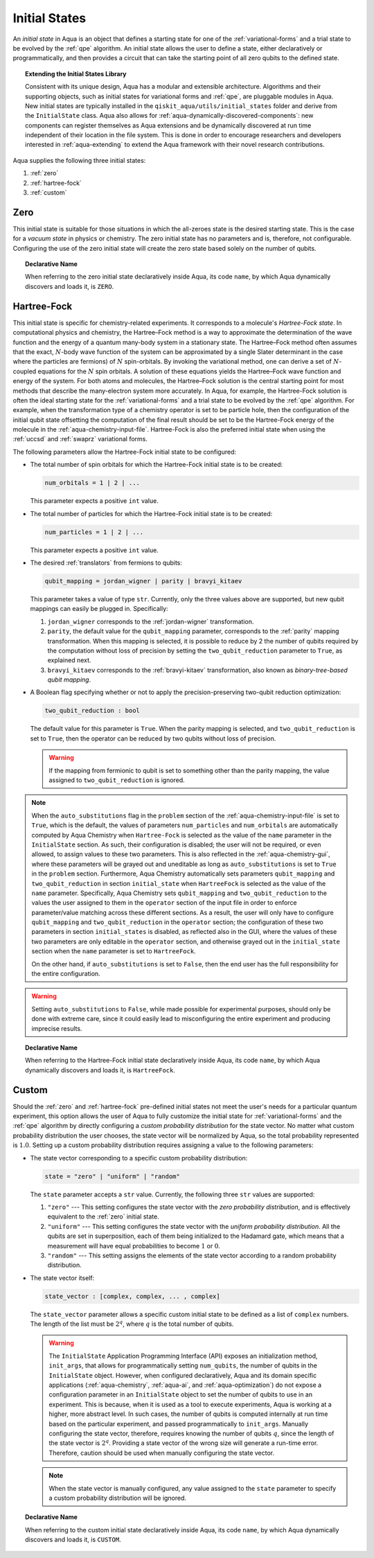 .. _initial-states:

==============
Initial States
==============

An *initial state* in Aqua is an object that defines a starting state for one of the :ref:`variational-forms`
and a trial state to be evolved by the :ref:`qpe` algorithm.
An initial state allows the user to define a state, either declaratively or programmatically, and
then provides a circuit that can take the starting point of all zero qubits to the defined state. 

.. topic:: Extending the Initial States Library

    Consistent with its unique  design, Aqua has a modular and
    extensible architecture. Algorithms and their supporting objects, such as initial states for
    variational forms and :ref:`qpe`, are pluggable modules in Aqua.
    New initial states are typically installed in the ``qiskit_aqua/utils/initial_states`` folder and derive from
    the ``InitialState`` class.  Aqua also allows for
    :ref:`aqua-dynamically-discovered-components`: new components can register themselves
    as Aqua extensions and be dynamically discovered at run time independent of their
    location in the file system.
    This is done in order to encourage researchers and
    developers interested in
    :ref:`aqua-extending` to extend the Aqua framework with their novel research contributions.

Aqua supplies the following three initial states:

1. :ref:`zero`
2. :ref:`hartree-fock`
3. :ref:`custom`

----
Zero
----
This initial state is suitable for those situations in which the all-zeroes state is the desired starting state.
This is the case for a *vacuum state* in physics or chemistry. The zero initial state has no parameters and is, therefore,
not configurable.  Configuring the use of the zero initial state will create the zero state based solely on
the number of qubits.

.. topic:: Declarative Name

   When referring to the zero initial state declaratively inside Aqua, its code ``name``, by which Aqua dynamically discovers and loads it,
   is ``ZERO``.

.. _hartree-fock:
------------
Hartree-Fock
------------

This initial state is specific for chemistry-related experiments.  It corresponds to a molecule's *Hartree-Fock state*.
In computational physics and chemistry, the Hartree–Fock method is a way to approximate the determination of the wave function and
the energy of a quantum many-body system in a stationary state.
The Hartree–Fock method often assumes that the exact, :math:`N`-body wave function of the system can be approximated by a
single Slater determinant in the case where the particles are fermions) of :math:`N` spin-orbitals.
By invoking the variational method, one can derive a set of :math:`N`-coupled equations for the :math:`N` spin orbitals.
A solution of these equations yields the Hartree–Fock wave function and energy of the system.
For both atoms and molecules, the Hartree–Fock solution is the central starting point for most methods that describe
the many-electron system more accurately. In Aqua, for example, the Hartree-Fock solution is often the ideal
starting state for the :ref:`variational-forms`
and a trial state to be evolved by the :ref:`qpe` algorithm.
For example, when the transformation type of a chemistry operator is set to be particle hole,
then the configuration of the initial qubit state offsetting the computation of the final result
should be set to be the Hartree-Fock energy of the molecule in the :ref:`aqua-chemistry-input-file`.
Hartree-Fock is also the preferred initial state when using the
:ref:`uccsd` and :ref:`swaprz` variational forms.

The following parameters allow
the Hartree-Fock initial state to be configured:

- The total number of spin orbitals for which the Hartree-Fock initial state is to be created:

  .. code:: python

      num_orbitals = 1 | 2 | ...

  This parameter expects a positive ``int`` value.


- The total number of particles for which the Hartree-Fock initial state is to be created:

  .. code:: python

      num_particles = 1 | 2 | ...

  This parameter expects a positive ``int`` value.

-  The desired :ref:`translators` from fermions to qubits:

   .. code:: python

       qubit_mapping = jordan_wigner | parity | bravyi_kitaev

   This parameter takes a value of type ``str``.  Currently, only the three values
   above are supported, but new qubit mappings can easily be plugged in.
   Specifically:

   1. ``jordan_wigner`` corresponds to the :ref:`jordan-wigner` transformation.
   2. ``parity``, the default value for the ``qubit_mapping`` parameter, corresponds to the
      :ref:`parity` mapping transformation. When this mapping is selected,
      it is possible to reduce by 2 the number of qubits required by the computation
      without loss of precision by setting the ``two_qubit_reduction`` parameter to ``True``,
      as explained next.
   3. ``bravyi_kitaev`` corresponds to the :ref:`bravyi-kitaev` transformation,
      also known as *binary-tree-based qubit mapping*.     

-  A Boolean flag specifying whether or not to apply the precision-preserving two-qubit reduction
   optimization:

   .. code:: python

       two_qubit_reduction : bool

   The default value for this parameter is ``True``.
   When the parity mapping is selected, and ``two_qubit_reduction`` is set to ``True``,
   then the operator can be reduced by two qubits without loss
   of precision.

   .. warning::
       If the mapping from fermionic to qubit is set to something other than
       the parity mapping, the value assigned to ``two_qubit_reduction`` is ignored.

.. note::

    When the ``auto_substitutions`` flag in the ``problem`` section of the
    :ref:`aqua-chemistry-input-file`
    is set to ``True``, which is the default, the values of parameters 
    ``num_particles`` and ``num_orbitals`` are automatically computed by Aqua Chemistry
    when ``Hartree-Fock`` is selected as the value of the ``name`` parameter in the ``InitialState`` section.
    As such, their configuration is disabled; the user will not be required, or even allowed, to assign values to
    these two parameters.  This is also reflected in the :ref:`aqua-chemistry-gui`, where
    these parameters will be grayed out and uneditable as long as ``auto_substitutions`` is set to ``True``
    in the ``problem`` section.
    Furthermore, Aqua Chemistry automatically sets
    parameters ``qubit_mapping`` and ``two_qubit_reduction`` in section ``initial_state`` when
    ``HartreeFock`` is selected as the value of the ``name``
    parameter.  Specifically, Aqua Chemistry sets ``qubit_mapping`` and ``two_qubit_reduction``
    to the values the user assigned to them in the ``operator`` section
    of the input file in order to enforce parameter/value matching across these different
    sections.  As a result, the user will only have to configure ``qubit_mapping``
    and ``two_qubit_reduction`` in the ``operator`` section; the configuration of these two
    parameters in section ``initial_states`` is disabled,
    as reflected also in the GUI, where the values of these two parameters are only
    editable in the ``operator`` section, and otherwise grayed out in the
    ``initial_state`` section when the ``name`` parameter is set to ``HartreeFock``.

    On the other hand, if ``auto_substitutions`` is set to ``False``,
    then the end user has the full responsibility for the entire
    configuration.

.. warning::

    Setting ``auto_substitutions`` to ``False``, while
    made possible for experimental purposes, should only
    be done with extreme care, since it could easily lead to misconfiguring
    the entire experiment and producing imprecise results.

.. topic:: Declarative Name

   When referring to the Hartree-Fock initial state declaratively inside Aqua, its code ``name``, by which Aqua dynamically discovers and loads it,
   is ``HartreeFock``.

------
Custom
------

Should the :ref:`zero` and :ref:`hartree-fock` pre-defined initial states not meet the user's
needs for a particular quantum experiment, this option allows the user of Aqua to fully customize the initial state
for :ref:`variational-forms` and the :ref:`qpe` algorithm by directly configuring a *custom probability distribution* for the state vector.
No matter what custom probability distribution the user chooses, the state vector will be normalized by Aqua,
so the total probability represented is :math:`1.0`.
Setting up a custom probability distribution requires assigning a value to the following parameters:

- The state vector corresponding to a specific custom probability distribution:

  .. code:: python

      state = "zero" | "uniform" | "random"

  The ``state`` parameter accepts a ``str`` value.  Currently, the following three ``str`` values are supported:

  1.  ``"zero"`` --- This setting configures the state vector with the *zero probability distribution*, and is effectively
      equivalent to the :ref:`zero` initial state.
  2.  ``"uniform"`` --- This setting configures the state vector with the *uniform probability distribution*.  All the qubits
      are set in superposition, each of them being initialized to the Hadamard gate, which means that
      a measurement will have equal probabilities to become :math:`1` or :math:`0`.
  3.  ``"random"`` --- This setting assigns the elements of the state vector according to a random probability distribution.

- The state vector itself:

  .. code:: python

      state_vector : [complex, complex, ... , complex]

  The ``state_vector`` parameter allows a specific custom initial state to be defined as a
  list of ``complex`` numbers. The length of the list must be :math:`2^q`, where :math:`q` is the total number of qubits.

  .. warning::

     The ``InitialState`` Application Programming Interface (API) exposes an initialization method, ``init_args``, that allows for
     programmatically setting ``num_qubits``, the number of qubits in the ``InitialState`` object.  However, when configured declaratively,
     Aqua and its domain specific applications
     (:ref:`aqua-chemistry`, :ref:`aqua-ai`, and :ref:`aqua-optimization`) do not expose a configuration parameter in
     an ``InitialState`` object to set
     the number of qubits to use in an experiment.  This is because, when it is used as a tool to execute experiments,
     Aqua is working at a higher, more abstract level.  In such cases, the number of qubits
     is computed internally at run time based on the particular experiment, and passed programmatically to
     ``init_args``.  Manually configuring the state vector, therefore,
     requires knowing the number of qubits :math:`q`, since the length of the state vector is :math:`2^q`.  Providing a state vector of the wrong
     size will generate a run-time error.  Therefore, caution should be used when manually configuring the state vector.

  .. note::

     When the state vector is manually configured, any value assigned to the ``state`` parameter to
     specify a custom probability distribution will be ignored.

.. topic:: Declarative Name

   When referring to the custom initial state declaratively inside Aqua, its code ``name``, by which Aqua dynamically discovers and loads it,
   is ``CUSTOM``.

